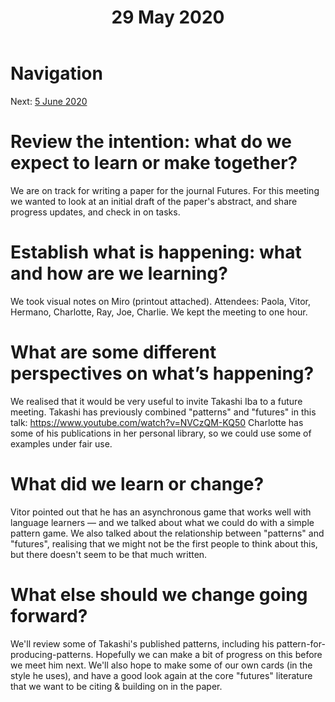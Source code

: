 #+TITLE: 29 May 2020
* Navigation
Next: [[file:5_june_2020.org][5 June 2020]]
* Review the intention: what do we expect to learn or make together?
We are on track for writing a paper for the journal Futures. For this meeting we wanted to look at an initial draft of the paper's abstract, and share progress updates, and check in on tasks.

* Establish what is happening: what and how are we learning?
We took visual notes on Miro (printout attached).  Attendees: Paola, Vitor, Hermano, Charlotte, Ray, Joe, Charlie.  We kept the meeting to one hour.

* What are some different perspectives on what’s happening?
We realised that it would be very useful to invite Takashi Iba to a future meeting.
Takashi has previously combined "patterns" and "futures" in this talk: https://www.youtube.com/watch?v=NVCzQM-KQ50
Charlotte has some of his publications in her personal library, so we could use some of examples under fair use.

* What did we learn or change?
Vitor pointed out that he has an asynchronous game that works well with language learners — and we talked about what we could do with a simple pattern game.  We also talked about the relationship between "patterns" and "futures", realising that we might not be the first people to think about this, but there doesn't seem to be that much written.

* What else should we change going forward?
We'll review some of Takashi's published patterns, including his pattern-for-producing-patterns.  Hopefully we can make a bit of progress on this before we meet him next.  We'll also hope to make some of our own cards (in the style he uses), and have a good look again at the core "futures" literature that we want to be citing & building on in the paper.
